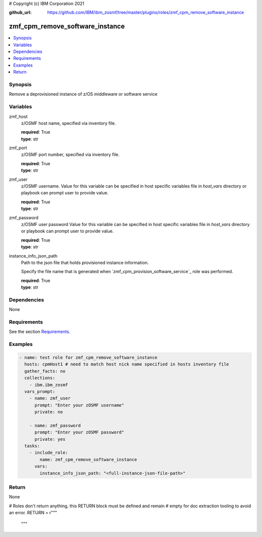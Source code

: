 # Copyright (c) IBM Corporation 2021

:github_url: https://github.com/IBM/ibm_zosmf/tree/master/plugins/roles/zmf_cpm_remove_software_instance

.. _zmf_cpm_remove_software_instance:

zmf_cpm_remove_software_instance
================================

.. contents::
   :local:
   :depth: 1


Synopsis
--------
Remove a deprovisioned instance of z/OS middleware or software service

Variables
---------

zmf_host
  z/OSMF host name, specified via inventory file.

  | **required**: True
  | **type**: str

zmf_port
  z/OSMF port number, specified via inventory file.

  | **required**: True
  | **type**: str

zmf_user
  z/OSMF username. Value for this variable can be specified in host specific variables file in *host_vars* directory or 
  playbook can prompt user to provide value.

  | **required**: True
  | **type**: str

zmf_password
  z/OSMF user password  Value for this variable can be specified in host specific variables file in *host_vars* directory or 
  playbook can prompt user to provide value.

  | **required**: True
  | **type**: str

instance_info_json_path
  Path to the json file that holds provisioned instance information. 
  
  Specify the file name that is generated when `zmf_cpm_provision_software_service`_ role was performed.

  | **required**: True
  | **type**: str

Dependencies
------------

None

Requirements
------------

See the section `Requirements`_.

Examples
--------

.. code-block:: yaml+jinja

   
   - name: test role for zmf_cpm_remove_software_instance
     hosts: cpmHost1 # need to match host nick name specified in hosts inventory file
     gather_facts: no
     collections:
       - ibm.ibm_zosmf
     vars_prompt:
       - name: zmf_user
         prompt: "Enter your zOSMF username"
         private: no

       - name: zmf_password
         prompt: "Enter your zOSMF password"
         private: yes
     tasks:
       - include_role:
           name: zmf_cpm_remove_software_instance
         vars:
           instance_info_json_path: "<full-instance-json-file-path>"

Return
------
None

# Roles don't return anything, this RETURN block must be defined and remain
# empty for doc extraction tooling to avoid an error.
RETURN = r"""
 """